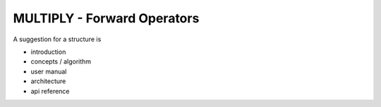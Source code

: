 ================================
MULTIPLY - Forward Operators
================================

A suggestion for a structure is

- introduction
- concepts / algorithm
- user manual
- architecture
- api reference
